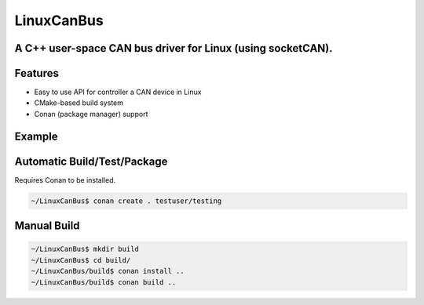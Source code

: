 ===========
LinuxCanBus
===========

-----------------------------------------------------------------------------------------
A C++ user-space CAN bus driver for Linux (using socketCAN).
-----------------------------------------------------------------------------------------

.. image:: https://travis-ci.org/mbedded-ninja/CppTemplate.svg?branch=master
	:target: https://travis-ci.org/mbedded-ninja/CppTemplate

.. image:: https://codecov.io/gh/mbedded-ninja/CppTemplate/branch/master/graph/badge.svg
    :target: https://codecov.io/gh/mbedded-ninja/CppTemplate

--------
Features
--------

- Easy to use API for controller a CAN device in Linux
- CMake-based build system
- Conan (package manager) support

-------
Example
-------

.. code:: cpp
    #include "LinuxCanBus/LinuxCanBus.hpp"

    int main() {

        LinuxCanBus canBus;

        // Setup CAN bus using interface can0, 250000 baud, and standard frame format (i.e. not extended)
        canBus.Init("can0", 250000, LinuxCanBus::FrameFormat::STANDARD);

        // Write to CAN bus
        CanMsg writeMsg;
        writeMsg.SetAddress(0x01);
        writeMsg.GetDataMutable().push_back(0x12);
        writeMsg.GetDataMutable().push_back(0x34);
        canBus.Write(writeMsg);

        // Read from CAN bus
        CanMsg readMsg;
        canBus.Read(readMsg, 0);

        return 0;
    }

----------------------------
Automatic Build/Test/Package
----------------------------

Requires Conan to be installed.

.. code:: bash

    ~/LinuxCanBus$ conan create . testuser/testing

------------
Manual Build
------------

.. code:: bash

    ~/LinuxCanBus$ mkdir build
    ~/LinuxCanBus$ cd build/
    ~/LinuxCanBus/build$ conan install ..
    ~/LinuxCanBus/build$ conan build ..

